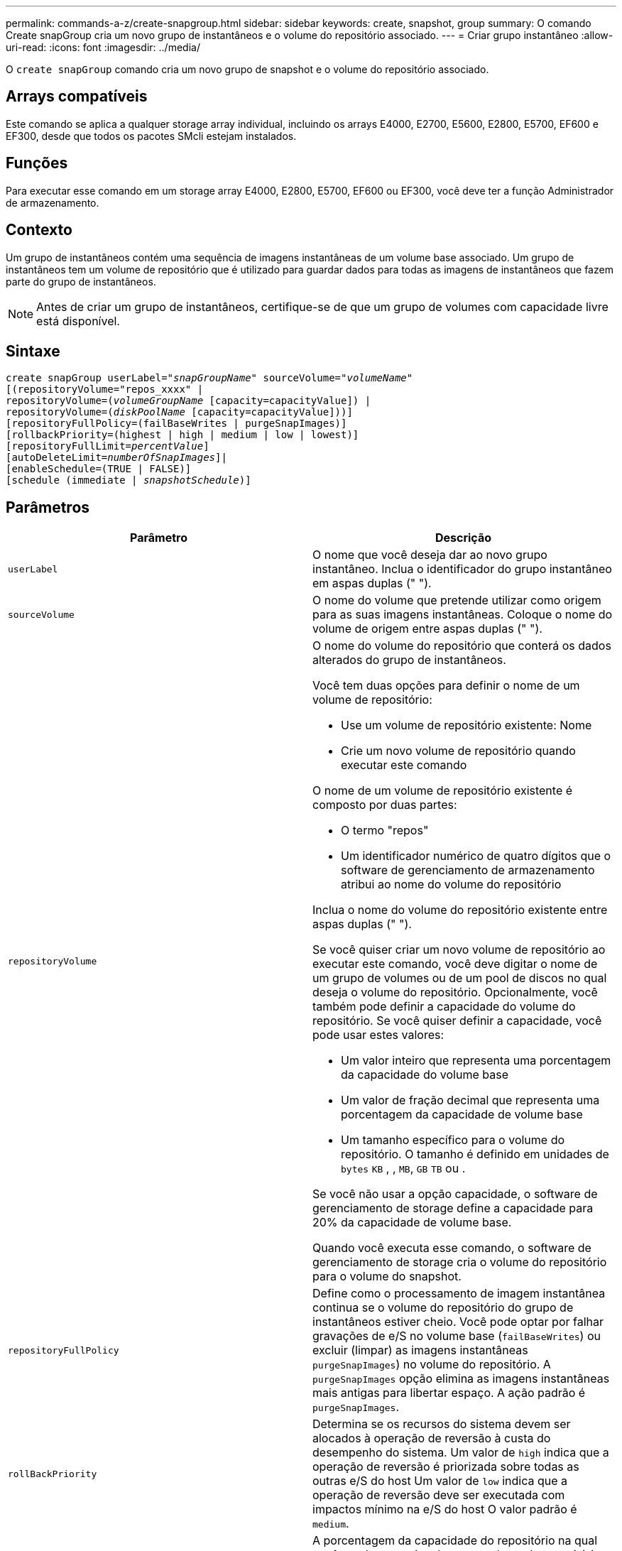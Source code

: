 ---
permalink: commands-a-z/create-snapgroup.html 
sidebar: sidebar 
keywords: create, snapshot, group 
summary: O comando Create snapGroup cria um novo grupo de instantâneos e o volume do repositório associado. 
---
= Criar grupo instantâneo
:allow-uri-read: 
:icons: font
:imagesdir: ../media/


[role="lead"]
O `create snapGroup` comando cria um novo grupo de snapshot e o volume do repositório associado.



== Arrays compatíveis

Este comando se aplica a qualquer storage array individual, incluindo os arrays E4000, E2700, E5600, E2800, E5700, EF600 e EF300, desde que todos os pacotes SMcli estejam instalados.



== Funções

Para executar esse comando em um storage array E4000, E2800, E5700, EF600 ou EF300, você deve ter a função Administrador de armazenamento.



== Contexto

Um grupo de instantâneos contém uma sequência de imagens instantâneas de um volume base associado. Um grupo de instantâneos tem um volume de repositório que é utilizado para guardar dados para todas as imagens de instantâneos que fazem parte do grupo de instantâneos.

[NOTE]
====
Antes de criar um grupo de instantâneos, certifique-se de que um grupo de volumes com capacidade livre está disponível.

====


== Sintaxe

[source, cli, subs="+macros"]
----
create snapGroup userLabel=pass:quotes[_"snapGroupName_" sourceVolume=_"volumeName"_]
[(repositoryVolume="repos_xxxx" |
repositoryVolume=(pass:quotes[_volumeGroupName_] [capacity=capacityValue]) |
repositoryVolume=(pass:quotes[_diskPoolName_] [capacity=capacityValue]))]
[repositoryFullPolicy=(failBaseWrites | purgeSnapImages)]
[rollbackPriority=(highest | high | medium | low | lowest)]
[repositoryFullLimit=pass:quotes[_percentValue_]]
[autoDeleteLimit=pass:quotes[_numberOfSnapImages_]]|
[enableSchedule=(TRUE | FALSE)]
[schedule (immediate | pass:quotes[_snapshotSchedule_)]]
----


== Parâmetros

|===
| Parâmetro | Descrição 


 a| 
`userLabel`
 a| 
O nome que você deseja dar ao novo grupo instantâneo. Inclua o identificador do grupo instantâneo em aspas duplas (" ").



 a| 
`sourceVolume`
 a| 
O nome do volume que pretende utilizar como origem para as suas imagens instantâneas. Coloque o nome do volume de origem entre aspas duplas (" ").



 a| 
`repositoryVolume`
 a| 
O nome do volume do repositório que conterá os dados alterados do grupo de instantâneos.

Você tem duas opções para definir o nome de um volume de repositório:

* Use um volume de repositório existente: Nome
* Crie um novo volume de repositório quando executar este comando


O nome de um volume de repositório existente é composto por duas partes:

* O termo "repos"
* Um identificador numérico de quatro dígitos que o software de gerenciamento de armazenamento atribui ao nome do volume do repositório


Inclua o nome do volume do repositório existente entre aspas duplas (" ").

Se você quiser criar um novo volume de repositório ao executar este comando, você deve digitar o nome de um grupo de volumes ou de um pool de discos no qual deseja o volume do repositório. Opcionalmente, você também pode definir a capacidade do volume do repositório. Se você quiser definir a capacidade, você pode usar estes valores:

* Um valor inteiro que representa uma porcentagem da capacidade do volume base
* Um valor de fração decimal que representa uma porcentagem da capacidade de volume base
* Um tamanho específico para o volume do repositório. O tamanho é definido em unidades de `bytes` `KB` , , `MB`, `GB` `TB` ou .


Se você não usar a opção capacidade, o software de gerenciamento de storage define a capacidade para 20% da capacidade de volume base.

Quando você executa esse comando, o software de gerenciamento de storage cria o volume do repositório para o volume do snapshot.



 a| 
`repositoryFullPolicy`
 a| 
Define como o processamento de imagem instantânea continua se o volume do repositório do grupo de instantâneos estiver cheio. Você pode optar por falhar gravações de e/S no volume base (`failBaseWrites`) ou excluir (limpar) as imagens instantâneas  `purgeSnapImages`) no volume do repositório. A `purgeSnapImages` opção elimina as imagens instantâneas mais antigas para libertar espaço. A ação padrão é `purgeSnapImages`.



 a| 
`rollBackPriority`
 a| 
Determina se os recursos do sistema devem ser alocados à operação de reversão à custa do desempenho do sistema. Um valor de `high` indica que a operação de reversão é priorizada sobre todas as outras e/S do host Um valor de `low` indica que a operação de reversão deve ser executada com impactos mínimo na e/S do host O valor padrão é `medium`.



 a| 
`repositoryFullLimit`
 a| 
A porcentagem da capacidade do repositório na qual você recebe um aviso de que o volume do repositório do grupo de snapshot está quase cheio. Use valores inteiros. Por exemplo, um valor de 70 significa 70%. O valor padrão é 75.



 a| 
`autoDeleteLimit`
 a| 
Cada grupo de instantâneos pode ser configurado para executar a eliminação automática das suas imagens instantâneas, de modo a manter o número total de imagens instantâneas no grupo de instantâneos a um nível designado ou inferior a um nível designado. Quando esta opção está ativada, sempre que uma nova imagem instantânea for criada no grupo de instantâneos, o sistema elimina automaticamente a imagem instantânea mais antiga do grupo para cumprir o valor limite. Essa ação libera a capacidade do repositório para que ele possa ser usado para atender aos requisitos contínuos de cópia na gravação para as imagens snapshot restantes.



 a| 
`enableSchedule`
 a| 
Use este parâmetro para ativar ou desativar a capacidade de agendar uma operação de snapshot. Para ativar o agendamento de instantâneos, defina este parâmetro como `TRUE`. Para desativar o agendamento de instantâneos, defina este parâmetro como `FALSE`.

|===


== Notas

Cada nome do grupo de instantâneos deve ser exclusivo. Você pode usar qualquer combinação de carateres alfanuméricos, sublinhado (_), hífen (-) e libra ( no) para o rótulo do usuário. As etiquetas de utilizador podem ter um máximo de 30 carateres.

Para criar um grupo de instantâneos, tem de ter um volume de repositório associado no qual armazene as imagens de instantâneos. Você pode usar um volume de repositório existente ou criar um novo volume de repositório. Você pode criar o volume do repositório ao criar o grupo de instantâneos. Um volume de repositório de grupo instantâneo é um volume expansível que é estruturado como uma coleção concatenada de até 16 entidades de volume padrão. Inicialmente, um volume de repositório expansível tem apenas um único elemento. A capacidade do volume do repositório expansível é exatamente a do único elemento. Você pode aumentar a capacidade de um volume de repositório expansível anexando volumes padrão adicionais a ele. A capacidade de volume do repositório expansível composto torna-se então a soma das capacidades de todos os volumes padrão concatenados.

Um grupo de instantâneos tem uma ordenação rigorosa de imagens instantâneas com base no tempo em que cada imagem instantânea é criada. Uma imagem instantânea que é criada após outra imagem instantânea é um _sucessor_ em relação a essa outra imagem instantânea. Uma imagem instantânea que é criada antes de outra imagem instantânea é um _predecessor_ em relação a essa outra.

Um volume de repositório do grupo de snapshot deve atender a um requisito de capacidade mínima que é a soma dos seguintes:

* 32 MB para suportar sobrecarga fixa para o grupo de instantâneos e para o processamento de cópia na gravação.
* Capacidade para processamento de reversão, que é 1/5000th da capacidade do volume base.


A capacidade mínima é a imposição pelo firmware do controlador e pelo software de gerenciamento de storage.

Quando você cria um grupo de instantâneos pela primeira vez, ele não contém imagens instantâneas. Quando cria imagens instantâneas, adiciona as imagens instantâneas a um grupo de instantâneos. Utilize o `create snapImage` comando para criar imagens instantâneas e adicionar as imagens instantâneas a um grupo de instantâneos.

Um grupo instantâneo pode ter um destes estados:

* *Optimal* -- o grupo de instantâneos está operando normalmente.
* *Full* -- o repositório do grupo instantâneo está cheio. Não é possível efetuar operações adicionais de cópia em gravação. Este estado é possível apenas para grupos de instantâneos que têm a política Repository Full definida para falhar gravações base. Qualquer grupo de snapshot em um estado completo faz com que uma condição de necessidade de atenção seja postada para o storage array.
* *Over Threshold* -- o uso do volume do repositório do grupo instantâneo está em ou além do seu limite de alerta. Qualquer grupo de snapshot nesse estado faz com que uma condição de necessidade de atenção seja postada para o storage array.
* *Failed* -- o grupo de instantâneos encontrou um problema que deixou todas as imagens de instantâneos no grupo de instantâneos inutilizáveis. Por exemplo, certos tipos de falhas de volume do repositório podem causar um estado de falha. Para recuperar de um estado com falha, use o `revive snapGroup` comando.


Pode configurar cada grupo de instantâneos para eliminar automaticamente as imagens instantâneas utilizando o `autoDeleteLimit` parâmetro. Eliminar automaticamente as imagens instantâneas permite evitar ter de eliminar de forma rotineira, manualmente as imagens que não pretende e que podem impedir a criação de imagens instantâneas futuras porque o volume do repositório está cheio. Quando utiliza o `autoDeleteLimit` parâmetro, faz com que o software de gestão de armazenamento elimine automaticamente as imagens instantâneas, começando pelas mais antigas. O software de gestão de armazenamento elimina imagens instantâneas até atingir um número de imagens instantâneas que é igual ao número introduzido com `autoDeleteLimit` o parâmetro. Quando novas imagens instantâneas são adicionadas ao volume do repositório, o software de gestão de armazenamento elimina as imagens instantâneas mais antigas até que o `autoDeleteLimit` número do parâmetro seja atingido.

O `enableSchedule` parâmetro e o `schedule` parâmetro fornecem uma forma de agendar a criação de imagens instantâneas para um grupo de instantâneos. Usando esses parâmetros, você pode agendar snapshots diariamente, semanalmente ou mensalmente (por dia ou por data). O `enableSchedule` parâmetro liga ou desativa a capacidade de agendar instantâneos. Quando você ativa o agendamento, você usa o `schedule` parâmetro para definir quando deseja que os snapshots ocorram.

Esta tabela explica como usar as opções para o `schedule` parâmetro:

|===
| Parâmetro | Descrição 


 a| 
`schedule`
 a| 
Necessário para especificar parâmetros de programação.



 a| 
`immediate`
 a| 
Inicie a operação imediatamente. Este item é mutuamente exclusivo com quaisquer outros parâmetros de agendamento.



 a| 
`enableSchedule`
 a| 
Quando definido como `true`, a programação é ativada. Quando definido como `false`, a programação é desativada.

[NOTE]
====
A predefinição é `false`.

====


 a| 
`startDate`
 a| 
Uma data específica para iniciar a operação. O formato para introduzir a data é MM:DD:YY. O padrão é a data atual. Um exemplo dessa opção é `startDate=06:27:11`.



 a| 
`scheduleDay`
 a| 
Um dia da semana em que iniciar a operação. Pode ser todos ou um ou mais dos seguintes valores:

* `monday`
* `tuesday`
* `wednesday`
* `thursday`
* `friday`
* `saturday`
* `sunday`


[NOTE]
====
Inclua o valor entre parênteses. Por exemplo, `scheduleDay=(wednesday)`.

====
Mais de um dia pode ser especificado anexando os dias em um único conjunto de parênteses e separando cada dia com um espaço. Por exemplo, `scheduleDay=(monday wednesday friday)`.

[NOTE]
====
Este parâmetro não é compatível com uma programação mensal.

====


 a| 
`startTime`
 a| 
A hora de um dia em que iniciar a operação. O formato para introduzir a hora é HH:MM, onde HH é a hora e MM é o minuto após a hora. Utiliza um relógio de 24 horas. Por exemplo, 2:00 da tarde é 14:00. Um exemplo dessa opção é `startTime=14:27`.



 a| 
`scheduleInterval`
 a| 
Uma quantidade de tempo, em minutos, para ter como mínimo entre as operações.intervalo de programação não deve ser superior a 1440 (24 horas) e deve ser um múltiplo de 30.

Um exemplo dessa opção é `scheduleInterval=180`.



 a| 
`endDate`
 a| 
Uma data específica para parar a operação. O formato para introduzir a data é MM:DD:YY. Se nenhuma data de fim for desejada, você pode especificar `noEndDate`. Um exemplo dessa opção é `endDate=11:26:11`.



 a| 
`timesPerDay`
 a| 
O número de vezes para executar a operação em um dia. Um exemplo dessa opção é `timesPerDay=4`.



 a| 
`timezone`
 a| 
Especifica o fuso horário a ser usado para o agendamento. Pode ser especificado de duas maneiras:

* *GMT±HH:MM*
+
O desvio do fuso horário de GMT. Exemplo `timezone=GMT-06:00`: .

* * String de texto*
+
Cadeia de texto de fuso horário padrão, deve ser incluída entre aspas. Exemplo:``timezone="America/Chicago"``





 a| 
`scheduleDate`
 a| 
Um dia do mês em que realizar a operação. Os valores para os dias são numéricos e no intervalo de 1-31.

[NOTE]
====
Este parâmetro não é compatível com uma programação semanal.

====
Um exemplo da `scheduleDate` opção é `scheduleDate=("15")`.



 a| 
`month`
 a| 
Um mês específico para realizar a operação. Os valores para os meses são:

* `jan` - Janeiro
* `feb` - Fevereiro
* `mar` - Março
* `apr` - Abril
* `may` - Maio
* `jun` - Junho
* `jul` - Julho
* `aug` - Agosto
* `sep` - Setembro
* `oct` - Outubro
* `nov` - Novembro
* `dec` - Dezembro


[NOTE]
====
Inclua o valor entre parênteses. Por exemplo, `month=(jan)`.

====
Mais de um mês pode ser especificado encerrando os meses em um único conjunto de parênteses e separando cada mês com um espaço. Por exemplo, `month=(jan jul dec)`.

Utilize este parâmetro com o `scheduleDate` parâmetro para efetuar a operação num dia específico do mês.

[NOTE]
====
Este parâmetro não é compatível com uma programação semanal.

====
|===
Esta tabela explica como usar o `timeZone` parâmetro:

|===
| Nome do fuso horário | Desvio GMT 


 a| 
`Etc/GMT+12`
 a| 
`GMT-12:00`



 a| 
`Etc/GMT+11`
 a| 
`GMT-11:00`



 a| 
`Pacific/Honolulu`
 a| 
`GMT-10:00`



 a| 
`America/Anchorage`
 a| 
`GMT-09:00`



 a| 
`America/Santa_Isabel`
 a| 
`GMT-08:00`



 a| 
`America/Los_Angeles`
 a| 
`GMT-08:00`



 a| 
`America/Phoenix`
 a| 
`GMT-07:00`



 a| 
`America/Chihuahua`
 a| 
`GMT-07:00`



 a| 
`America/Denver`
 a| 
`GMT-07:00`



 a| 
`America/Guatemala`
 a| 
`GMT-06:00`



 a| 
`America/Chicago`
 a| 
`GMT-06:00`



 a| 
`America/Mexico_City`
 a| 
`GMT-06:00`



 a| 
`America/Regina`
 a| 
`GMT-06:00`



 a| 
`America/Bogota`
 a| 
`GMT-05:00`



 a| 
`America/New_York`
 a| 
`GMT-05:00`



 a| 
`Etc/GMT+5`
 a| 
`GMT-05:00`



 a| 
`America/Caracas`
 a| 
`GMT-04:30`



 a| 
`America/Asuncion`
 a| 
`GMT-04:00`



 a| 
`America/Halifax`
 a| 
`GMT-04:00`



 a| 
`America/Cuiaba`
 a| 
`GMT-04:00`



 a| 
`America/La_Paz`
 a| 
`GMT-04:00`



 a| 
`America/Santiago`
 a| 
`GMT-04:00`



 a| 
`America/St_Johns`
 a| 
`GMT-03:30`



 a| 
`America/Sao_Paulo`
 a| 
`GMT-03:00`



 a| 
`America/Buenos_Aires`
 a| 
`GMT-03:00`



 a| 
`America/Cayenne`
 a| 
`GMT-03:00`



 a| 
`America/Godthab`
 a| 
`GMT-03:00`



 a| 
`America/Montevideo`
 a| 
`GMT-03:00`



 a| 
`Etc/GMT+2`
 a| 
`GMT-02:00`



 a| 
`Atlantic/Azores`
 a| 
`GMT-01:00`



 a| 
`Atlantic/Cape_Verde`
 a| 
`GMT-01:00`



 a| 
`Africa/Casablanca`
 a| 
`GMT`



 a| 
`Etc/GMT`
 a| 
`GMT`



 a| 
`Europe/London`
 a| 
`GMT`



 a| 
`Atlantic/Reykjavik`
 a| 
`GMT`



 a| 
`Europe/Berlin`
 a| 
`GMT+01:00`



 a| 
`Europe/Budapest`
 a| 
`GMT+01:00`



 a| 
`Europe/Paris`
 a| 
`GMT+01:00`



 a| 
`Europe/Warsaw`
 a| 
`GMT+01:00`



 a| 
`Africa/Lagos`
 a| 
`GMT+01:00`



 a| 
`Africa/Windhoek`
 a| 
`GMT+01:00`



 a| 
`Asia/Anman`
 a| 
`GMT+02:00`



 a| 
`Asia/Beirut`
 a| 
`GMT+02:00`



 a| 
`Africa/Cairo`
 a| 
`GMT+02:00`



 a| 
`Asia/Damascus`
 a| 
`GMT+02:00`



 a| 
`Africa/Johannesburg`
 a| 
`GMT+02:00`



 a| 
`Europe/Kiev`
 a| 
`GMT+02:00`



 a| 
`Asia/Jerusalem`
 a| 
`GMT+02:00`



 a| 
`Europe/Istanbul`
 a| 
`GMT+03:00`



 a| 
`Europe/Minsk`
 a| 
`GMT+02:00`



 a| 
`Asia/Baghdad`
 a| 
`GMT+03:00`



 a| 
`Asia/Riyadh`
 a| 
`GMT+03:00`



 a| 
`Africa/Nairobi`
 a| 
`GMT+03:00`



 a| 
`Asia/Tehran`
 a| 
`GMT+03:30`



 a| 
`Europe/Moscow`
 a| 
`GMT+04:00`



 a| 
`Asia/Dubai`
 a| 
`GMT+04:00`



 a| 
`Asia/Baku`
 a| 
`GMT+04:00`



 a| 
`Indian/Mauritius`
 a| 
`GMT+04:00`



 a| 
`Asia/Tbilisi`
 a| 
`GMT+04:00`



 a| 
`Asia/Yerevan`
 a| 
`GMT+04:00`



 a| 
`Asia/Kabul`
 a| 
`GMT+04:30`



 a| 
`Asia/Karachi`
 a| 
`GMT+05:00`



 a| 
`Asia//Tashkent`
 a| 
`GMT+05:00`



 a| 
`Asia/Calcutta`
 a| 
`GMT+05:30`



 a| 
`Asia/Colombo`
 a| 
`GMT+05:30`



 a| 
`Asia/Katmandu`
 a| 
`GMT+05:45`



 a| 
`Asia/Yekaterinburg`
 a| 
`GMT+06:00`



 a| 
`Asia/Almaty`
 a| 
`GMT+06:00`



 a| 
`Asia/Dhaka`
 a| 
`GMT+06:00`



 a| 
`Asia/Rangoon`
 a| 
`GMT+06:30`



 a| 
`Asia/Novosibirsk`
 a| 
`GMT+07:00`



 a| 
`Asia/Bangkok`
 a| 
`GMT+07:00`



 a| 
`Asia/Krasnoyarsk`
 a| 
`GMT+08:00`



 a| 
`Asia/Shanghai`
 a| 
`GMT+08:00`



 a| 
`Asia/Singapore`
 a| 
`GMT+08:00`



 a| 
`Australia/Perth`
 a| 
`GMT+08:00`



 a| 
`Asia/Taipei`
 a| 
`GMT+08:00`



 a| 
`Asia/Ulaanbaatar`
 a| 
`GMT+08:00`



 a| 
`Asia/Irkutsk`
 a| 
`GMT+09:00`



 a| 
`Asia/Tokyo`
 a| 
`GMT+09:00`



 a| 
`Asia/Seoul`
 a| 
`GMT+09:00`



 a| 
`Australia/Adelaide`
 a| 
`GMT+09:30`



 a| 
`Australia/Darwin`
 a| 
`GMT+09:30`



 a| 
`Asia/Yakutsk`
 a| 
`GMT+10:00`



 a| 
`Australia/Brisbane`
 a| 
`GMT+10:00`



 a| 
`Australia/Sydney`
 a| 
`GMT+10:00`



 a| 
`Pacific/Port Moresby`
 a| 
`GMT+10:00`



 a| 
`Australia/Hobart`
 a| 
`GMT+10:00`



 a| 
`Asia/Vladivostok`
 a| 
`GMT+11:00`



 a| 
`Pacific/Guadalcanal`
 a| 
`GMT+11:00`



 a| 
`Pacific/Auckland`
 a| 
`GMT+12:00`



 a| 
`Etc/GMT-12`
 a| 
`GMT+12:00`



 a| 
`Pacific/Fiji`
 a| 
`GMT+12:00`



 a| 
`Asia/Kamchatka`
 a| 
`GMT+12:00`



 a| 
`Pacific/Tongatapu`
 a| 
`GMT+13:00`

|===
A string de código para definir uma programação é semelhante a estes exemplos:

[listing]
----
enableSchedule=true schedule startTime=14:27
----
[listing]
----
enableSchedule=true schedule scheduleInterval=180
----
[listing]
----
enableSchedule=true schedule timeZone=GMT-06:00
----
[listing]
----
enableSchedule=true schedule timeZone="America/Chicago"
----
Se você também usar a `scheduleInterval` opção, o firmware escolhe entre a `timesPerDay` opção e a `scheduleInterval` opção selecionando o valor mais baixo das duas opções. O firmware calcula um valor inteiro para a `scheduleInterval` opção dividindo 1440 pelo `scheduleInterval` valor de opção definido. Por exemplo, 1440/180 é 8. O firmware então compara o `timesPerDay` valor inteiro com o valor inteiro calculado `scheduleInterval` e usa o valor menor.

Para remover um agendamento, use o `delete volume` comando com o `schedule` parâmetro. O `delete volume` comando com o `schedule` parâmetro exclui apenas a programação, não o volume instantâneo.



== Nível mínimo de firmware

7,83

7,86 adiciona a `scheduleDate` opção e a `month` opção.
